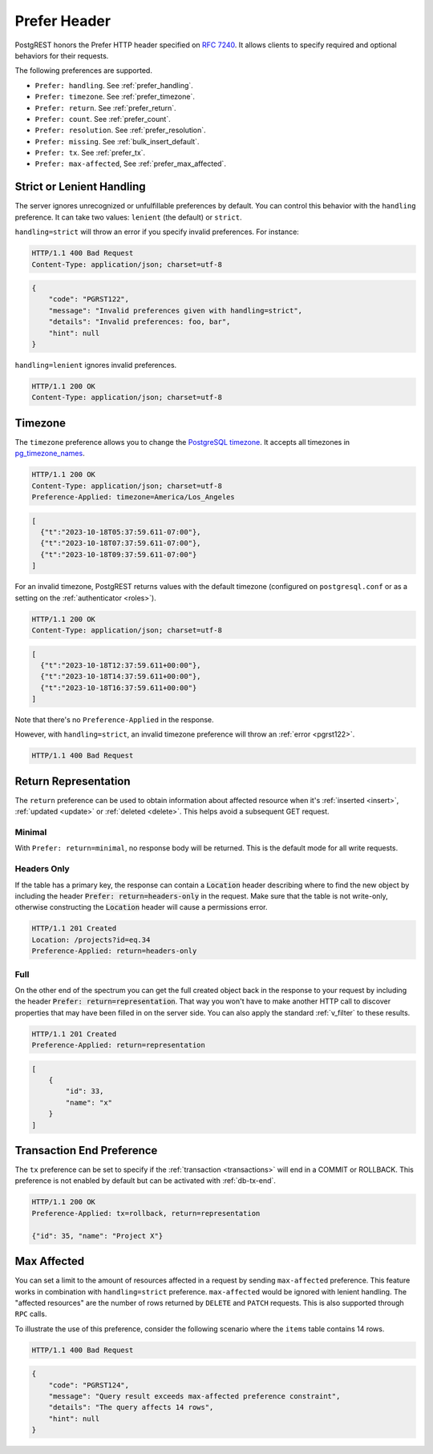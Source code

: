 .. _preferences:

Prefer Header
#############

PostgREST honors the Prefer HTTP header specified on `RFC 7240 <https://www.rfc-editor.org/rfc/rfc7240.html>`_. It allows clients to specify required and optional behaviors for their requests.

The following preferences are supported.

- ``Prefer: handling``. See :ref:`prefer_handling`.
- ``Prefer: timezone``. See :ref:`prefer_timezone`.
- ``Prefer: return``. See :ref:`prefer_return`.
- ``Prefer: count``. See :ref:`prefer_count`.
- ``Prefer: resolution``. See :ref:`prefer_resolution`.
- ``Prefer: missing``. See :ref:`bulk_insert_default`.
- ``Prefer: tx``. See :ref:`prefer_tx`.
- ``Prefer: max-affected``, See :ref:`prefer_max_affected`.

.. _prefer_handling:

Strict or Lenient Handling
==========================

The server ignores unrecognized or unfulfillable preferences by default. You can control this behavior with the ``handling`` preference. It can take two values: ``lenient`` (the default) or ``strict``.

``handling=strict`` will throw an error if you specify invalid preferences. For instance:

.. tabs::

  .. code-tab:: http

    GET /projects HTTP/1.1
    Prefer: handling=strict, foo, bar

  .. code-tab:: bash Curl

    curl -i "http://localhost:3000/projects" \
      -H "Prefer: handling=strict, foo, bar"

.. code-block:: http

  HTTP/1.1 400 Bad Request
  Content-Type: application/json; charset=utf-8

.. code-block:: json

  {
      "code": "PGRST122",
      "message": "Invalid preferences given with handling=strict",
      "details": "Invalid preferences: foo, bar",
      "hint": null
  }


``handling=lenient`` ignores invalid preferences.

.. tabs::

  .. code-tab:: http

    GET /projects HTTP/1.1
    Prefer: handling=lenient, foo, bar

  .. code-tab:: bash Curl

    curl -i "http://localhost:3000/projects" \
      -H "Prefer: handling=lenient, foo, bar"

.. code-block:: http

  HTTP/1.1 200 OK
  Content-Type: application/json; charset=utf-8

.. _prefer_timezone:

Timezone
========

The ``timezone`` preference allows you to change the `PostgreSQL timezone <https://www.postgresql.org/docs/current/runtime-config-client.html#GUC-TIMEZONE>`_. It accepts all timezones in `pg_timezone_names <https://www.postgresql.org/docs/current/view-pg-timezone-names.html>`_.


.. tabs::

  .. code-tab:: http

    GET /timestamps HTTP/1.1
    Prefer: timezone=America/Los_Angeles

  .. code-tab:: bash Curl

    curl -i "http://localhost:3000/timestamps" \
      -H "Prefer: timezone=America/Los_Angeles"

.. code-block:: http

  HTTP/1.1 200 OK
  Content-Type: application/json; charset=utf-8
  Preference-Applied: timezone=America/Los_Angeles

.. code-block:: json

  [
    {"t":"2023-10-18T05:37:59.611-07:00"},
    {"t":"2023-10-18T07:37:59.611-07:00"},
    {"t":"2023-10-18T09:37:59.611-07:00"}
  ]

For an invalid timezone, PostgREST returns values with the default timezone (configured on ``postgresql.conf`` or as a setting on the :ref:`authenticator <roles>`).

.. tabs::

  .. code-tab:: http

    GET /timestamps HTTP/1.1
    Prefer: timezone=Jupiter/Red_Spot

  .. code-tab:: bash Curl

    curl -i "http://localhost:3000/timestamps" \
      -H "Prefer: timezone=Jupiter/Red_Spot"

.. code-block:: http

  HTTP/1.1 200 OK
  Content-Type: application/json; charset=utf-8

.. code-block:: json

  [
    {"t":"2023-10-18T12:37:59.611+00:00"},
    {"t":"2023-10-18T14:37:59.611+00:00"},
    {"t":"2023-10-18T16:37:59.611+00:00"}
  ]

Note that there's no ``Preference-Applied`` in the response.

However, with ``handling=strict``, an invalid timezone preference will throw an :ref:`error <pgrst122>`.

.. tabs::

  .. code-tab:: http

    GET /timestamps HTTP/1.1
    Prefer: handling=strict, timezone=Jupiter/Red_Spot

  .. code-tab:: bash Curl

    curl -i "http://localhost:3000/timestamps" \
      -H "Prefer: handling=strict, timezone=Jupiter/Red_Spot"

.. code-block:: http

  HTTP/1.1 400 Bad Request

.. _prefer_return:

Return Representation
=====================

The ``return`` preference can be used to obtain information about affected resource when it's :ref:`inserted <insert>`, :ref:`updated <update>` or :ref:`deleted <delete>`.
This helps avoid a subsequent GET request.

Minimal
-------

With ``Prefer: return=minimal``, no response body will be returned. This is the default mode for all write requests.

Headers Only
------------

If the table has a primary key, the response can contain a :code:`Location` header describing where to find the new object by including the header :code:`Prefer: return=headers-only` in the request. Make sure that the table is not write-only, otherwise constructing the :code:`Location` header will cause a permissions error.

.. tabs::

  .. code-tab:: http

    POST /projects HTTP/1.1
    Prefer: return=headers-only

    {"id":33, "name": "x"}

  .. code-tab:: bash Curl

    curl -i "http://localhost:3000/projects" -X POST \
      -H "Content-Type: application/json" \
      -H "Prefer: return=headers-only" \
      -d '{"id":33, "name": "x"}'

.. code-block:: http

  HTTP/1.1 201 Created
  Location: /projects?id=eq.34
  Preference-Applied: return=headers-only

Full
----

On the other end of the spectrum you can get the full created object back in the response to your request by including the header :code:`Prefer: return=representation`. That way you won't have to make another HTTP call to discover properties that may have been filled in on the server side. You can also apply the standard :ref:`v_filter` to these results.

.. tabs::

  .. code-tab:: http

    POST /projects HTTP/1.1
    Content-Type: application/json; charset=utf-8
    Prefer: return=representation

    {"id":33, "name": "x"}

  .. code-tab:: bash Curl

    curl -i "http://localhost:3000/projects" -X POST \
      -H "Content-Type: application/json" \
      -H "Prefer: return=representation" \
      -d '{"id":33, "name": "x"}'

.. code-block:: http

  HTTP/1.1 201 Created
  Preference-Applied: return=representation

.. code-block:: json

  [
      {
          "id": 33,
          "name": "x"
      }
  ]

.. _prefer_tx:

Transaction End Preference
==========================

The ``tx`` preference can be set to specify if the :ref:`transaction <transactions>` will end in a COMMIT or ROLLBACK. This preference is not enabled by default but can be activated with :ref:`db-tx-end`.

.. tabs::

  .. code-tab:: http

    POST /projects HTTP/1.1
    Content-Type: application/json
    Prefer: tx=rollback, return=representation

    {"name": "Project X"}

  .. code-tab:: bash Curl

    curl -i "http://localhost:3000/projects" -X POST \
      -H "Content-Type: application/json" \
      -H "Prefer: tx=rollback, return=representation" \
      -d '{"name": "Project X"}'

.. code-block:: http

  HTTP/1.1 200 OK
  Preference-Applied: tx=rollback, return=representation

  {"id": 35, "name": "Project X"}


.. _prefer_max_affected:

Max Affected
============

You can set a limit to the amount of resources affected in a request by sending ``max-affected`` preference. This feature works in combination with ``handling=strict`` preference. ``max-affected`` would be ignored with lenient handling. The "affected resources" are the number of rows returned by ``DELETE`` and ``PATCH`` requests. This is also supported through ``RPC`` calls.

To illustrate the use of this preference, consider the following scenario where the ``items`` table contains 14 rows.

.. tabs::

  .. code-tab:: http

    DELETE /items?id=lt.15 HTTP/1.1
    Content-Type: application/json; charset=utf-8
    Prefer: handling=strict, max-affected=10

  .. code-tab:: bash Curl

    curl -i "http://localhost:3000/items?id=lt.15 -X DELETE \
      -H "Content-Type: application/json" \
      -H "Prefer: handling=strict, max-affected=10"

.. code-block:: http

  HTTP/1.1 400 Bad Request

.. code-block:: json

  {
      "code": "PGRST124",
      "message": "Query result exceeds max-affected preference constraint",
      "details": "The query affects 14 rows",
      "hint": null
  }
